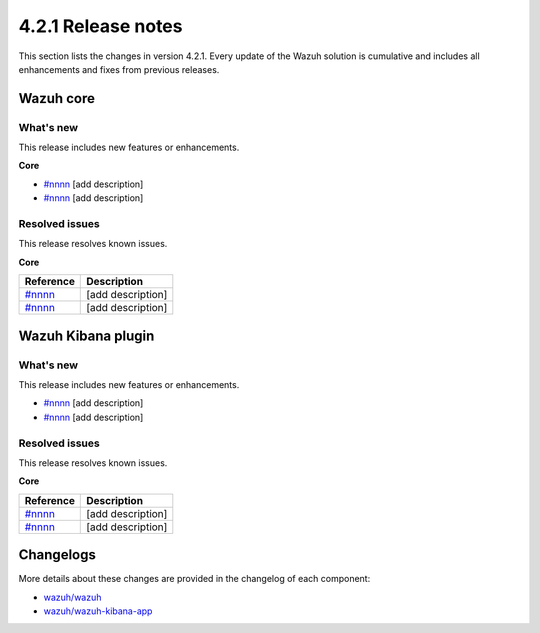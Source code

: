.. Copyright (C) 2021 Wazuh, Inc.

.. meta::
      :description: Wazuh 4.2.1 has been released. Check out our release notes to discover the changes and additions of this release.

.. _release_4_2_1:

4.2.1 Release notes
===================

This section lists the changes in version 4.2.1. Every update of the Wazuh solution is cumulative and includes all enhancements and fixes from previous releases.


Wazuh core
----------

What's new
^^^^^^^^^^

This release includes new features or enhancements. 

**Core**

- `#nnnn <https://nnnn>`_ [add description]
- `#nnnn <https://nnnn>`_ [add description]


Resolved issues
^^^^^^^^^^^^^^^

This release resolves known issues. 

**Core**

==============================================================    =============
Reference                                                         Description
==============================================================    =============
`#nnnn <https://nnnn>`_                                           [add description]
`#nnnn <https://nnnn>`_                                           [add description]
==============================================================    =============


Wazuh Kibana plugin
-------------------

What's new
^^^^^^^^^^

This release includes new features or enhancements. 

- `#nnnn <https://nnnn>`_ [add description]
- `#nnnn <https://nnnn>`_ [add description]


Resolved issues
^^^^^^^^^^^^^^^

This release resolves known issues. 

**Core**

==============================================================    =============
Reference                                                         Description
==============================================================    =============
`#nnnn <https://nnnn>`_                                           [add description]
`#nnnn <https://nnnn>`_                                           [add description]
==============================================================    =============



Changelogs
----------

More details about these changes are provided in the changelog of each component:

- `wazuh/wazuh <https:xxxx>`_
- `wazuh/wazuh-kibana-app <https://xxxx>`_
